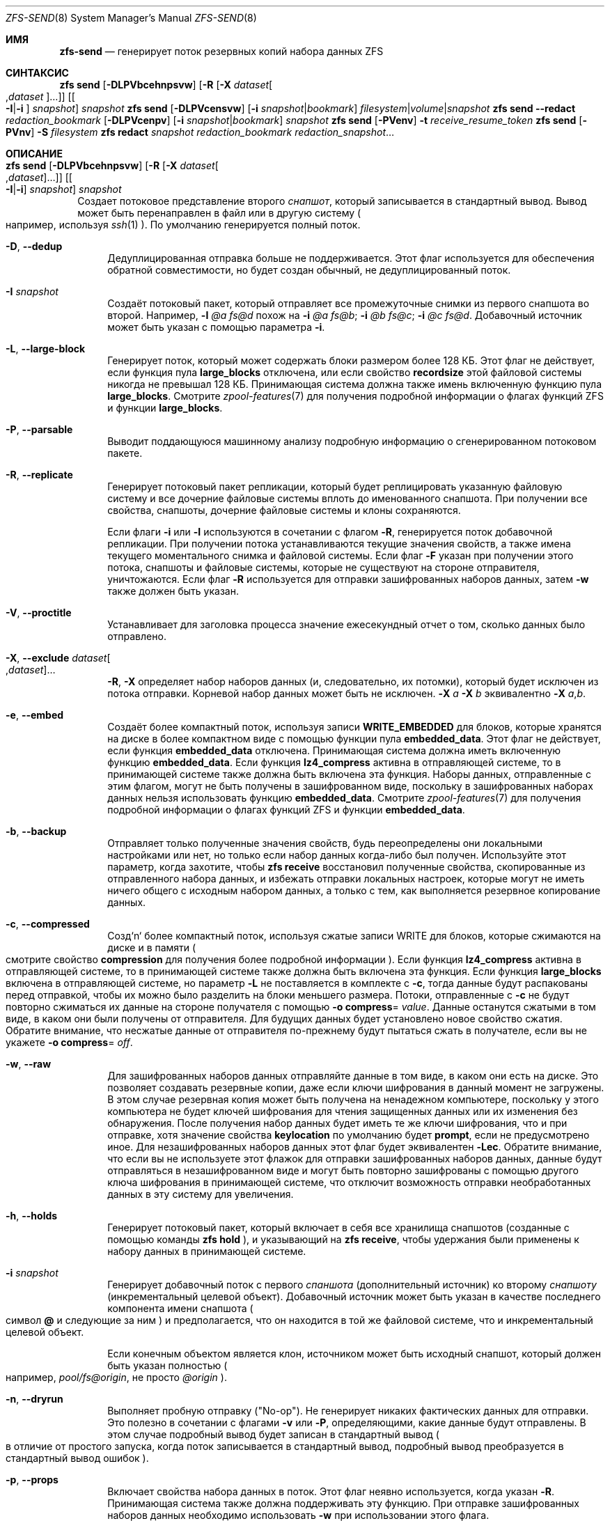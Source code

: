 .\"
.\" CDDL HEADER START
.\"
.\" The contents of this file are subject to the terms of the
.\" Common Development and Distribution License (the "License").
.\" You may not use this file except in compliance with the License.
.\"
.\" You can obtain a copy of the license at usr/src/OPENSOLARIS.LICENSE
.\" or https://opensource.org/licenses/CDDL-1.0.
.\" See the License for the specific language governing permissions
.\" and limitations under the License.
.\"
.\" When distributing Covered Code, include this CDDL HEADER in each
.\" file and include the License file at usr/src/OPENSOLARIS.LICENSE.
.\" If applicable, add the following below this CDDL HEADER, with the
.\" fields enclosed by brackets "[]" replaced with your own identifying
.\" information: Portions Copyright [yyyy] [name of copyright owner]
.\"
.\" CDDL HEADER END
.\"
.\" Copyright (c) 2009 Sun Microsystems, Inc. All Rights Reserved.
.\" Copyright 2011 Joshua M. Clulow <josh@sysmgr.org>
.\" Copyright (c) 2011, 2019 by Delphix. All rights reserved.
.\" Copyright (c) 2013 by Saso Kiselkov. All rights reserved.
.\" Copyright (c) 2014, Joyent, Inc. All rights reserved.
.\" Copyright (c) 2014 by Adam Stevko. All rights reserved.
.\" Copyright (c) 2014 Integros [integros.com]
.\" Copyright 2019 Richard Laager. All rights reserved.
.\" Copyright 2018 Nexenta Systems, Inc.
.\" Copyright 2019 Joyent, Inc.
.\"
.Dd July 27, 2023
.Dt ZFS-SEND 8
.Os
.
.Sh ИМЯ
.Nm zfs-send
.Nd генерирует поток резервных копий набора данных ZFS
.Sh СИНТАКСИС
.Nm zfs
.Cm send
.Op Fl DLPVbcehnpsvw
.Op Fl R Op Fl X Ar dataset Ns Oo , Ns Ar dataset Oc Ns …
.Op Oo Fl I Ns | Ns Fl i Oc Ar snapshot
.Ar snapshot
.Nm zfs
.Cm send
.Op Fl DLPVcensvw
.Op Fl i Ar snapshot Ns | Ns Ar bookmark
.Ar filesystem Ns | Ns Ar volume Ns | Ns Ar snapshot
.Nm zfs
.Cm send
.Fl -redact Ar redaction_bookmark
.Op Fl DLPVcenpv
.Op Fl i Ar snapshot Ns | Ns Ar bookmark
.Ar snapshot
.Nm zfs
.Cm send
.Op Fl PVenv
.Fl t
.Ar receive_resume_token
.Nm zfs
.Cm send
.Op Fl PVnv
.Fl S Ar filesystem
.Nm zfs
.Cm redact
.Ar snapshot redaction_bookmark
.Ar redaction_snapshot Ns …
.
.Sh ОПИСАНИЕ
.Bl -tag -width ""
.It Xo
.Nm zfs
.Cm send
.Op Fl DLPVbcehnpsvw
.Op Fl R Op Fl X Ar dataset Ns Oo , Ns Ar dataset Oc Ns …
.Op Oo Fl I Ns | Ns Fl i Oc Ar snapshot
.Ar snapshot
.Xc
Создает потоковое представление второго
.Ar снапшот ,
который записывается в стандартный вывод.
Вывод может быть перенаправлен в файл или в другую систему
.Po например, используя
.Xr ssh 1
.Pc .
По умолчанию генерируется полный поток.
.Bl -tag -width "-D"
.It Fl D , -dedup
Дедуплицированная отправка больше не поддерживается.
Этот флаг используется для обеспечения обратной совместимости, но будет создан обычный,
не дедуплицированный поток.
.It Fl I Ar snapshot
Создаёт потоковый пакет, который отправляет все промежуточные снимки из первого снапшота во второй.
Например,
.Fl I Em @a Em fs@d
похож на
.Fl i Em @a Em fs@b Ns \&; Fl i Em @b Em fs@c Ns \&; Fl i Em @c Em fs@d .
Добавочный источник может быть указан с помощью параметра
.Fl i .
.It Fl L , -large-block
Генерирует поток, который может содержать блоки размером более 128 КБ.
Этот флаг не действует, если функция пула
.Sy large_blocks
отключена, или если свойство
.Sy recordsize
этой файловой системы никогда не превышал 128 КБ.
Принимающая система должна также имень включенную функцию пула 
.Sy large_blocks .
Смотрите
.Xr zpool-features 7
для получения подробной информации о флагах функций ZFS и функции
.Sy large_blocks .
.It Fl P , -parsable
Выводит поддающуюся машинному анализу подробную информацию о сгенерированном потоковом пакете.
.It Fl R , -replicate
Генерирует потоковый пакет репликации, который будет реплицировать указанную
файловую систему и все дочерние файловые системы вплоть до именованного снапшота.
При получении все свойства, снапшоты, дочерние файловые системы и клоны
сохраняются.
.Pp
Если флаги
.Fl i
или
.Fl I
используются в сочетании с флагом
.Fl R ,
генерируется поток добавочной репликации.
При получении потока устанавливаются текущие значения свойств, а также имена текущего моментального снимка и файловой системы.
Если флаг
.Fl F
указан при получении этого потока, снапшоты и файловые системы, которые
не существуют на стороне отправителя, уничтожаются.
Если флаг
.Fl R
используется для отправки зашифрованных наборов данных, затем
.Fl w
также должен быть указан.
.It Fl V , -proctitle
Устанавливает для заголовка процесса значение ежесекундный отчет о том, сколько данных было отправлено.
.It Fl X , -exclude Ar dataset Ns Oo , Ns Ar dataset Oc Ns …
.Fl R ,
.Fl X
определяет набор наборов данных (и, следовательно, их потомки),
который будет исключен из потока отправки.
Корневой набор данных может быть не исключен.
.Fl X Ar a Fl X Ar b
эквивалентно
.Fl X Ar a , Ns Ar b .
.It Fl e , -embed
Создаёт более компактный поток, используя записи
.Sy WRITE_EMBEDDED
для блоков, которые хранятся на диске в более компактном виде с помощью функции пула
.Sy embedded_data .
Этот флаг не действует, если функция
.Sy embedded_data
отключена.
Принимающая система должна иметь включенную функцию
.Sy embedded_data .
Если функция
.Sy lz4_compress
активна в отправляющей системе, то в принимающей системе также должна быть
включена эта функция.
Наборы данных, отправленные с этим флагом, могут не быть
получены в зашифрованном виде, поскольку в зашифрованных наборах данных нельзя использовать функцию
.Sy embedded_data .
Смотрите
.Xr zpool-features 7
для получения подробной информации о флагах функций ZFS и функции
.Sy embedded_data .
.It Fl b , -backup
Отправляет только полученные значения свойств, будь переопределены они локальными
настройками или нет, но только если набор данных когда-либо был получен.
Используйте этот параметр, когда захотите, чтобы
.Nm zfs Cm receive
восстановил полученные свойства, скопированные из отправленного набора данных, и избежать
отправки локальных настроек, которые могут не иметь ничего общего с исходным набором данных,
а только с тем, как выполняется резервное копирование данных.
.It Fl c , -compressed
Созд`n` более компактный поток, используя сжатые записи WRITE для блоков,
которые сжимаются на диске и в памяти
.Po смотрите свойство
.Sy compression
для получения более подробной информации
.Pc .
Если функция
.Sy lz4_compress
активна в отправляющей системе, то в принимающей системе также должна быть
включена эта функция.
Если функция
.Sy large_blocks
включена в отправляющей системе, но параметр
.Fl L
не поставляется в комплекте с
.Fl c ,
тогда данные будут распакованы перед отправкой, чтобы их можно было разделить на
блоки меньшего размера.
Потоки, отправленные с
.Fl c
не будут повторно сжиматься их данные на стороне получателя с помощью
.Fl o Sy compress Ns = Ar value .
Данные останутся сжатыми в том виде, в каком они были получены от отправителя.
Для будущих данных будет установлено новое свойство сжатия.
Обратите внимание, что несжатые данные от отправителя по-прежнему будут пытаться
сжать в получателе, если вы не укажете
.Fl o Sy compress Ns = Em off .
.It Fl w , -raw
Для зашифрованных наборов данных отправляйте данные в том виде, в каком они есть на диске.
Это позволяет создавать резервные копии, даже если ключи шифрования в данный момент не
загружены.
В этом случае резервная копия может быть получена на ненадежном компьютере, поскольку у этого компьютера
не будет ключей шифрования для чтения защищенных данных или их изменения без
обнаружения.
После получения набор данных будет иметь те же
ключи шифрования, что и при отправке, хотя значение свойства
.Sy keylocation
по умолчанию будет
.Sy prompt ,
если не предусмотрено иное.
Для незашифрованных наборов данных этот флаг будет эквивалентен
.Fl Lec .
Обратите внимание, что если вы не используете этот флажок для отправки зашифрованных наборов данных, данные будут
отправляться в незашифрованном виде и могут быть повторно зашифрованы с помощью другого ключа шифрования в
принимающей системе, что отключит возможность отправки необработанных данных в эту
систему для увеличения.
.It Fl h , -holds
Генерирует потоковый пакет, который включает в себя все хранилища снапшотов (созданные с помощью команды
.Nm zfs Cm hold
), и указывающий на
.Nm zfs Cm receive ,
чтобы удержания были применены к набору данных в принимающей системе.
.It Fl i Ar snapshot
Генерирует добавочный поток с первого
.Ar спаншота
.Pq дополнительный источник
ко второму
.Ar снапшоту
.Pq инкрементальный целевой объект .
Добавочный источник может быть указан в качестве последнего компонента имени снапшота
.Po символ
.Sy @
и следующие за ним
.Pc
и предполагается, что он находится в той же файловой системе, что и инкрементальный целевой объект.
.Pp
Если конечным объектом является клон, источником может быть исходный снапшот, который должен
быть указан полностью
.Po например,
.Em pool/fs@origin ,
не просто
.Em @origin
.Pc .
.It Fl n , -dryrun
Выполняет пробную отправку
.Pq Qq No-op .
Не генерирует никаких фактических данных для отправки.
Это полезно в сочетании с флагами
.Fl v
или
.Fl P ,
определяющими, какие данные будут отправлены.
В этом случае подробный вывод будет записан в стандартный вывод
.Po в отличие от простого запуска, когда поток записывается в стандартный вывод, подробный вывод преобразуется в стандартный вывод ошибок
.Pc .
.It Fl p , -props
Включает свойства набора данных в поток.
Этот флаг неявно используется, когда указан
.Fl R .
Принимающая система также должна поддерживать эту функцию.
При отправке зашифрованных наборов данных необходимо использовать
.Fl w
при использовании этого флага.
.It Fl s , -skip-missing
Позволяет отправлять поток репликации даже в том случае, если в иерархии отсутствуют снапшоты.
Когда снапшот отсутствует, вместо выдачи сообщения об ошибке и прерывания отправки
в стандартный поток ошибок выводится предупреждение, а набор данных, к которому он
относится, и его потомки пропускаются.
Этот флаг можно использовать только в сочетании с
.Fl R .
.It Fl v , -verbose
Выводит подробную информацию о сгенерированном потоковом пакете.
Эта информация включает в себя ежесекундный отчет о том, сколько данных было отправлено.
Такой же отчет можно запросить, отправив
.Dv SIGINFO
или
.Dv SIGUSR1 ,
независимо от
.Fl v .
.Pp
Формат потока определен.
Вы сможете получать свои потоки в будущих версиях ZFS.
.El
.It Xo
.Nm zfs
.Cm send
.Op Fl DLPVcenvw
.Op Fl i Ar snapshot Ns | Ns Ar bookmark
.Ar filesystem Ns | Ns Ar volume Ns | Ns Ar snapshot
.Xc
Генерирует поток отправки, который может относиться к файловой системе и может быть добавочным
из закладки.
Если адресатом является файловая система или том, пул должен быть доступен только для чтения, или
файловая система не должна быть подключена.
При получении потока, сгенерированного из файловой системы или тома, имя снапшота по умолчанию будет
.Qq --head-- .
.Bl -tag -width "-D"
.It Fl D , -dedup
Дедуплицированная отправка больше не поддерживается.
Этот флаг используется для обеспечения обратной совместимости, но будет создан обычный,
не дедуплицированный поток.
.It Fl L , -large-block
Генерирует поток, который может содержать блоки размером более 128 КБ.
Этот флажок не действует, если функция пула
.Sy large_blocks
отключена, или если размер файловой системы
.Sy recordsize
никогда не превышал 128 КБ.
Принимающая система должна также иметь включенную функцию пула
.Sy large_blocks .
Смотрите
.Xr zpool-features 7
для получения подробной информации о флагах функций ZFS и финкции
.Sy large_blocks .
.It Fl P , -parsable
Выдает подробную информацию о сгенерированном потоковом пакете, поддающуюся машинному анализу.
.It Fl c , -compressed
Создайте более компактный поток, используя сжатые записи WRITE для блоков,
которые сжимаются на диске и в памяти
.Po смотрите свойство
.Sy compression
для получения подробной информации
.Pc .
Если функция
.Sy lz4_compress
активна в отправляющей системе, то в принимающей системе также должна быть
включена эта функция.
Если функция
.Sy large_blocks
включена в отправляющей системе, но параметр
.Fl L
не поставляется в комплекте с
.Fl c ,
тогда данные будут распакованы перед отправкой, чтобы их можно было разделить на
блоки меньшего размера.
.It Fl w , -raw
Для зашифрованных наборов данных отправляйте данные в том виде, в каком они есть на диске.
Это позволяет создавать резервные копии, даже если ключи шифрования в данный момент не
загружены.
В этом случае резервная копия может быть получена на ненадежном компьютере, поскольку у этого компьютера
не будет ключей шифрования для чтения защищенных данных или их изменения без
обнаружения.
После получения набор данных будет иметь те же
ключи шифрования, что и при отправке, хотя значение свойства
.Sy keylocation
по умолчанию будет
.Sy prompt ,
если не предусмотрено иное.
Для незашифрованных наборов данных этот флаг будет эквивалентен
.Fl Lec .
Обратите внимание, что если вы не используете этот флажок для отправки зашифрованных наборов данных, данные будут
отправляться в незашифрованном виде и могут быть повторно зашифрованы с помощью другого ключа шифрования в
принимающей системе, что отключит возможность отправки необработанных данных в эту
систему для увеличения.
.It Fl e , -embed
Создёт более компактный поток используя записи
.Sy WRITE_EMBEDDED
для блоков, которые более компактно хранятся на диске с помощью функции пула
.Sy embedded_data .
Этот флаг не действует, если функция
.Sy embedded_data
отключена.
Принимающая система должна иметь включенную функцию
.Sy embedded_data .
Если функция
.Sy lz4_compress
активна в отправляющей системе, тогда в принимающей системе также должна быть
включена эта функция.
Наборы данных, отправленные с этим флагом, могут быть получены не в зашифрованном виде, поскольку зашифрованные наборы данных не могут использовать функцию
.Sy embedded_data .
Смотрите
.Xr zpool-features 7
для получения подробной информации о флагах функций ZFS и функции
.Sy embedded_data .
.It Fl i Ar snapshot Ns | Ns Ar bookmark
Генерирует инкрементный поток отправки.
Источником инкремента должен быть более ранний снапшот в истории получателя.
Обычно это будет более ранний снапшот в файловой системе получателя, и в
этом случае он может быть указан как последний компонент имени
.Po символ
.Sy #
или
.Sy @
и следующие
.Pc .
.Pp
Если инкрементным целевым объектом является клон, то инкрементным источником может быть исходный
снапшот, или более ранний снапшот в файловой системе источника, или
исходный файл источника и т.д.
.It Fl n , -dryrun
Выполняет пробную отправку
.Pq Qq No-op .
Не генерирует никаких фактических данных для отправки.
Это полезно в сочетании с флагами
.Fl v
или
.Fl P ,
определяющими, какие данные будут отправлены.
В этом случае подробный вывод будет записан в стандартный вывод
.Po в отличие от простого запуска, когда поток записывается в стандартный вывод, подробный вывод преобразуется в стандартный вывод ошибок
.Pc .
.It Fl v , -verbose
Выводит подробную информацию о сгенерированном потоковом пакете.
Эта информация включает в себя ежесекундный отчет о том, сколько данных было отправлено.
Такой же отчет можно запросить, отправив
.Dv SIGINFO
или
.Dv SIGUSR1 ,
независимо от
.Fl v .
.El
.It Xo
.Nm zfs
.Cm send
.Fl -redact Ar redaction_bookmark
.Op Fl DLPVcenpv
.Op Fl i Ar snapshot Ns | Ns Ar bookmark
.Ar snapshot
.Xc
Генерирует отредактированный поток отправки.
Этот поток отправки содержит все блоки из отправляемого снапшота, которые не
включены в список редактирования, содержащийся в закладке, указанной флагом
.Fl -redact
(или
.Fl d ).
Считается, что результирующий поток отправки отредактирован в отношении снимков, с помощью которых была создана закладка, указанная флагом
.Fl -redact No .
Закладка должна быть создана с помощью запуска
.Nm zfs Cm redact
на отправляемом снапшоте.
.Pp
Эта функция может быть использована для того, чтобы сделать доступными клоны файловой системы на
удаленной системе в случае, когда их родительская система не нужна (или не нуждается в том, чтобы ее можно было
использовать).
Например, если файловая система содержит конфиденциальные данные и у нее есть клоны, в которых
эти конфиденциальные данные были защищены или заменены фиктивными данными,
можно использовать отредактированные сообщения для репликации защищенных данных без репликации исходных
конфиденциальных данных, при этом все возможные блоки будут разделены.
Моментальный снимок, который был отредактирован относительно набора моментальных снимков, будет
содержать все блоки, на которые ссылается хотя бы один моментальный снимок в наборе, но не будет
содержать ни одного из блоков, на которые не ссылается ни один из моментальных снимков в наборе.
Другими словами, если все снимки в наборе изменили данный блок в
родительском файле, этот блок не будет отправлен; но если один или несколько снимков не
изменили блок в родительском файле, они все равно будут ссылаться на родительский блок, так
что этот блок будет отправлен.
Обратите внимание, что будут отредактированы только пользовательские данные.
.Pp
Когда отредактированный поток отправки будет получен, мы создадим отредактированный
снапшот.
Из-за особенностей редактирования отредактированный набор данных можно использовать только
следующими способами:
.Bl -enum -width "a."
.It
Чтобы получить в качестве клона добавочную отправку из исходного снапшота в один
из тех снимков, в отношении которых он был отредактирован.
В этом случае поток при получении выдаст корректный набор данных, поскольку все
блоки, которые были отредактированы в родительском файле, гарантированно будут присутствовать в
потоке отправки дочернего файла.
В этом случае будет создан обычный снапшот, который можно использовать так же, как и другие снапшоты.
.
.It
Чтобы получить добавочную отправку от исходного снапшота к чему-либо,
отредактированному по отношению к подмножеству набора снапшотов, по отношению к которым был отредактирован исходный снапшот.
В этом случае каждый блок, который был отредактирован в оригинале, по-прежнему отредактирован
(редактирование дополнительных снапшотов приводит к тому, что редактируется меньше данных
(поскольку снапшоты определяют, что разрешено, а все остальное
редактируется)).
В этом случае будет создан новый отредактированный снапшот.
.It
Чтобы получить добавочную отправку из закладки редактирования исходного
снапшота, который был создан при редактировании по отношению к подмножеству набора
снапшотов, исходный снапшот был создан по отношению ко
всему остальному.
Поток отправки из такой закладки редактирования будет содержать все блоки,
необходимые для заполнения любых отредактированных данных, если это потребуется, поскольку отправляющая
система знает, какие блоки были первоначально отредактированы.
Это приведет либо к созданию обычного снапшота, либо к его редактированию, в зависимости от
того, будет ли отредактирован новый поток отправки.
.It
Чтобы получить добавочную отправку из отредактированной версии исходного
снапшота, которая отредактирована в отношении объекта из набора снапшотов, для которого был создан исходный снапшот.
Поток отправки из совместимого отредактированного набора данных будет содержать все блоки,
необходимые для заполнения любых отредактированных данных.
В результате будет создан либо обычный снапшот, либо отредактированный, в зависимости от
того, был ли отредактирован новый поток отправки.
.It
Чтобы получить полную отправку в виде клона отредактированного снапшота.
Поскольку поток является полной отправкой, он по определению содержит все данные, необходимые
для создания нового набора данных.
В этом случае будет создан либо обычный снапшот, либо отредактированный, в зависимости
от того, был ли отредактирован полный поток отправки.
.El
.Pp
Эти ограничения обнаруживаются и применяются с помощью
.Nm zfs Cm receive ;
отредактированный поток отправки будет содержать список снапшотов, в отношении которых поток был
отредактирован.
Они сохраняются вместе с отредактированным снапшотом и используются для обнаружения и
корректной обработки описанных выше случаев.
Обратите внимание, что по техническим причинам
необработанные и отредактированные отправки в данный момент не могут быть объединены.
.It Xo
.Nm zfs
.Cm send
.Op Fl PVenv
.Fl t
.Ar receive_resume_token
.Xc
Создает поток отправки, который возобновляет прерванный прием.
.Ar receive_resume_token
это значение этого свойства для файловой системы или тома, в который был
получен файл.
Смотрите документацию по
.Nm zfs Cm receive Fl s
для получения болеее подробной информации.
.It Xo
.Nm zfs
.Cm send
.Op Fl PVnv
.Op Fl i Ar snapshot Ns | Ns Ar bookmark
.Fl S
.Ar filesystem
.Xc
Генерирует поток отправки из набора данных, который был получен частично.
.Bl -tag -width "-L"
.It Fl S , -saved
Этот флаг требует, чтобы указанная файловая система ранее получала
отправку с возможностью возобновления, которая не завершилась и была прервана.
В таких случаях этот флаг
позволяет пользователю отправлять это частично полученное состояние.
Использование этого флага всегда приведет к использованию последнего полностью полученного снапшота в качестве добавочного источника, если он существует.
.El
.It Xo
.Nm zfs
.Cm redact
.Ar snapshot redaction_bookmark
.Ar redaction_snapshot Ns …
.Xc
Создайте новую закладку редактирования.
В дополнение к обычной информации о закладках, закладка редактирования содержит
список отредактированных блоков и список указанных снапшотов редактирования.
Отредактированные блоки - это блоки в снапшоте, на которые не ссылается ни
один из снапшотов редактирования.
Эти блоки обнаруживаются путем перебора метаданных в каждом снапшоте редактирования,
чтобы определить, что изменилось с момента создания целевого снапшота.
Редакция предназначена для поддержки отредактированных отправлений zfs; смотрите запись 
.Nm zfs Cm send
для получения дополнительной информации о цели этой операции.
Если операция редактирования завершается неудачей на полпути (из-за ошибки или системного
сбоя), редактирование можно возобновить, повторно выполнив ту же команду.
.El
.Ss Редакция
ZFS поддерживает ограниченную версию поднабора данных в виде
редактирования.
Используя команду
.Nm zfs Cm redact ,
.Sy redaction bookmark
может быть создан список блоков, содержащих конфиденциальную информацию.
При предоставлении
.Nm zfs Cm send ,
это приводит к происхождению
.Sy redacted send .
В отредактированных отправлениях отсутствуют блоки, содержащие конфиденциальную информацию,
заменяя их отредактированными записями.
Когда эти потоки отправки получены, создается
.Sy redacted dataset .
Отредактированный набор данных по умолчанию не может быть подключен, поскольку он является неполным.
Его можно использовать для получения других потоков отправки.
Таким образом, наборы данных можно использовать для резервного копирования и репликации данных
со всеми преимуществами, которые может предложить система отправки и получения данных zfs,
защищая при этом конфиденциальную информацию от
хранения на компьютерах или службах, которым не доверяют.
.Pp
FПроцесс редактирования состоит из двух этапов.
Этап редактирования и этап отправки/получения.
Сначала создается закладка для редактирования.
Это делается путем предоставления команде
.Nm zfs Cm redact
родительского снапшота, создать закладка и несколько
снапшотов редактирования.
Эти снапшоты редактирования должны быть потомками родительского снапшота,
и они должны каким-либо образом изменять данные, которые считаются конфиденциальными.
Любые блоки данных, измененные всеми снапшотами редактирования, будут
перечислены в закладке редактирования, поскольку они представляют действительно конфиденциальную
информацию.
Когда дело доходит до шага отправки, процесс отправки не будет отправлять
блоки, перечисленные в закладке редактирования, вместо этого они будут заменены на
REDUCT записи.
При получении в целевой системе это приведет к созданию
отредактированного набора данных, в котором будут отсутствовать данные, соответствующие блокам в закладке
редактирования в отправляющей системе.
Добавочные потоки отправки от
исходного родительского устройства к снапшотам редактирования затем также могут быть получены в
целевой системе, и это приведет к созданию полного снапшота, который можно использовать
в обычном режиме.
Инкрементальные изменения из одного снапшота в родительской файловой системе и из другого
также могут быть выполнены путем отправки из закладки редактирования, а не
из самих снапшотов.
.Pp
Чтобы было более понятно назначение этой функции, приведен пример.
Рассмотрим файловую систему zfs, содержащую четыре файла.
Эти файлы представляют собой информацию для службы онлайн-покупок.
Один файл содержит список имен пользователей и паролей, другой -
историю покупок,
третий - данные отслеживания кликов, а четвертый - настройки пользователя.
Владелец этих данных хочет предоставить их своим командам разработчиков для
тестирования, а группам маркетинговых исследований - для анализа.
Командам разработчиков нужна информация о предпочтениях пользователей и
данные отслеживания кликов, в то время как группам маркетинговых исследований нужна информация об
истории покупок и предпочтениях пользователей.
Ни одному из них не требуется доступ к именам пользователей и паролям.
Однако, поскольку все эти данные хранятся в одной файловой системе ZFS,
их необходимо отправлять и получать вместе.
Кроме того, владелец данных
хочет воспользоваться преимуществами таких функций, как сжатие, контрольная сумма и
снапшоты, поэтому он хочет продолжать использовать ZFS для хранения и передачи своих
данных.
Редакция может помочь ему в этом.
Сначала они создают два клона снапшота данных из источника.
В одном клоне они создают настройки, которые хотят, чтобы их команда по исследованию рынка увидела;
они удаляют файл с именами пользователей и паролями
и заменяют данные отслеживания кликов фиктивной информацией.
В другом случае они создают настройки, которые, по их
мнению, должны увидеть команды разработчиков, заменяя пароли поддельной информацией и заменяя истории
покупок случайно сгенерированными.
Затем они создадут закладку редактирования на родительском снапшоте,
используя снапшоты двух клонов в качестве снапшотов редактирования.
Затем родительский файл, отредактированный, может быть отправлен на целевой
сервер, к которому имеют доступ команды исследователей и разработчиков.
Наконец, инкрементные посылки из родительского снапшота каждому из клонов могут быть
отправлены
на целевой сервер и получены им; эти снапшоты идентичны тем,
что были на исходном сервере, и готовы к использованию, в то время как родительский снапшот на
целевом сервере не содержит данных имени пользователя и пароля, присутствующих в источнике,
поскольку он был удален в результате отредактированной операции отправки.
.
.Sh СИГНАЛЫ
Смотрите
.Fl v .
.
.Sh ПРИМЕРЫ
.\" These are, respectively, examples 12, 13 from zfs.8
.\" Make sure to update them bidirectionally
.Ss Пример 1 : No Удаленная репликация данных ZFS
Следующие команды отправляют полный поток, а затем добавочный поток на
удаленный компьютер, восстанавливая их в
.Em poolB/received/fs@a
и
.Em poolB/received/fs@b ,
соответственно.
.Em poolB
должен содержать файловую систему
.Em poolB/received ,
и изначально не должен содержать
.Em poolB/received/fs .
.Bd -literal -compact -offset Ds
.No # Nm zfs Cm send Ar pool/fs@a |
.No "   " Nm ssh Ar host Nm zfs Cm receive Ar poolB/received/fs Ns @ Ns Ar a
.No # Nm zfs Cm send Fl i Ar a pool/fs@b |
.No "   " Nm ssh Ar host Nm zfs Cm receive Ar poolB/received/fs
.Ed
.
.Ss Пример 2 : No Использование параметра Nm zfs Cm receive Fl d No
Следующая команда 
.Ar poolA/fsA/fsB@snap
отправляет полный поток на удаленный компьютер, получая его в
.Ar poolB/received/fsA/fsB@snap .
Часть имени полученного снимка, содержащая 
.Ar fsA/fsB@snap
, определяется на основе имени отправленного
снапшота.
.Ar poolB
должен содержать файловую систему
.Ar poolB/received .
Если
.Ar poolB/received/fsA
не существует, она создается как пустая файловая система.
.Bd -literal -compact -offset Ds
.No # Nm zfs Cm send Ar poolA/fsA/fsB@snap |
.No "   " Nm ssh Ar host Nm zfs Cm receive Fl d Ar poolB/received
.Ed
.
.Sh СМОТРИТЕ ТАКЖЕ
.Xr zfs-bookmark 8 ,
.Xr zfs-receive 8 ,
.Xr zfs-redact 8 ,
.Xr zfs-snapshot 8
